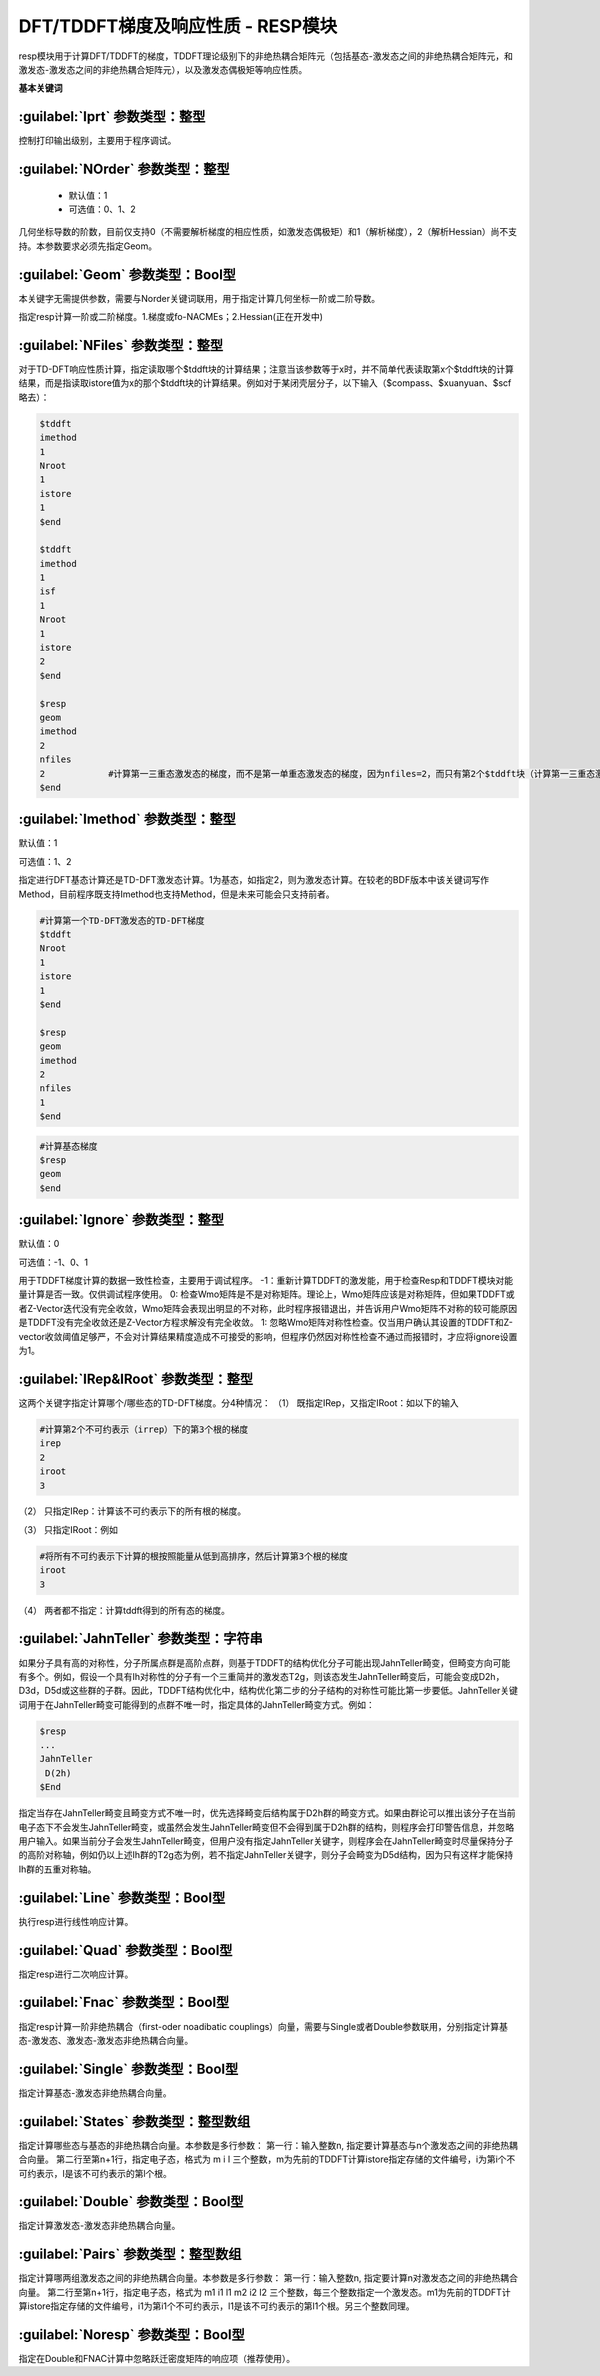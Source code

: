 DFT/TDDFT梯度及响应性质 - RESP模块
================================================
resp模块用于计算DFT/TDDFT的梯度，TDDFT理论级别下的非绝热耦合矩阵元（包括基态-激发态之间的非绝热耦合矩阵元，和激发态-激发态之间的非绝热耦合矩阵元），以及激发态偶极矩等响应性质。

**基本关键词**

:guilabel:`Iprt` 参数类型：整型
------------------------------------------------
控制打印输出级别，主要用于程序调试。

:guilabel:`NOrder` 参数类型：整型
------------------------------------------------
 * 默认值：1
 * 可选值：0、1、2

几何坐标导数的阶数，目前仅支持0（不需要解析梯度的相应性质，如激发态偶极矩）和1（解析梯度），2（解析Hessian）尚不支持。本参数要求必须先指定Geom。

:guilabel:`Geom` 参数类型：Bool型
------------------------------------------------
本关键字无需提供参数，需要与Norder关键词联用，用于指定计算几何坐标一阶或二阶导数。

指定resp计算一阶或二阶梯度。1.梯度或fo-NACMEs；2.Hessian(正在开发中)

:guilabel:`NFiles` 参数类型：整型
------------------------------------------------
对于TD-DFT响应性质计算，指定读取哪个$tddft块的计算结果；注意当该参数等于x时，并不简单代表读取第x个$tddft块的计算结果，而是指读取istore值为x的那个$tddft块的计算结果。例如对于某闭壳层分子，以下输入（$compass、$xuanyuan、$scf略去）：

.. code-block:: bdf

     $tddft
     imethod
     1
     Nroot
     1
     istore
     1
     $end

     $tddft
     imethod
     1
     isf
     1
     Nroot
     1
     istore
     2
     $end

     $resp
     geom
     imethod
     2
     nfiles
     2            #计算第一三重态激发态的梯度，而不是第一单重态激发态的梯度，因为nfiles=2，而只有第2个$tddft块（计算第一三重态激发态）的istore=2
     $end

:guilabel:`Imethod` 参数类型：整型
------------------------------------------------
默认值：1

可选值：1、2

指定进行DFT基态计算还是TD-DFT激发态计算。1为基态，如指定2，则为激发态计算。在较老的BDF版本中该关键词写作Method，目前程序既支持Imethod也支持Method，但是未来可能会只支持前者。

.. code-block:: bdf

     #计算第一个TD-DFT激发态的TD-DFT梯度
     $tddft
     Nroot
     1
     istore
     1
     $end

     $resp
     geom
     imethod
     2
     nfiles
     1
     $end

.. code-block:: bdf

     #计算基态梯度
     $resp
     geom
     $end

:guilabel:`Ignore` 参数类型：整型
------------------------------------------------
默认值：0

可选值：-1、0、1

用于TDDFT梯度计算的数据一致性检查，主要用于调试程序。
-1：重新计算TDDFT的激发能，用于检查Resp和TDDFT模块对能量计算是否一致。仅供调试程序使用。
0: 检查Wmo矩阵是不是对称矩阵。理论上，Wmo矩阵应该是对称矩阵，但如果TDDFT或者Z-Vector迭代没有完全收敛，Wmo矩阵会表现出明显的不对称，此时程序报错退出，并告诉用户Wmo矩阵不对称的较可能原因是TDDFT没有完全收敛还是Z-Vector方程求解没有完全收敛。
1: 忽略Wmo矩阵对称性检查。仅当用户确认其设置的TDDFT和Z-vector收敛阈值足够严，不会对计算结果精度造成不可接受的影响，但程序仍然因对称性检查不通过而报错时，才应将ignore设置为1。

:guilabel:`IRep&IRoot` 参数类型：整型
------------------------------------------------
这两个关键字指定计算哪个/哪些态的TD-DFT梯度。分4种情况：
（1）	既指定IRep，又指定IRoot：如以下的输入

.. code-block:: bdf

     #计算第2个不可约表示（irrep）下的第3个根的梯度
     irep
     2
     iroot
     3

（2）	只指定IRep：计算该不可约表示下的所有根的梯度。

（3）	只指定IRoot：例如

.. code-block:: bdf

     #将所有不可约表示下计算的根按照能量从低到高排序，然后计算第3个根的梯度
     iroot
     3
     
（4）	两者都不指定：计算tddft得到的所有态的梯度。

:guilabel:`JahnTeller` 参数类型：字符串
------------------------------------------------
如果分子具有高的对称性，分子所属点群是高阶点群，则基于TDDFT的结构优化分子可能出现JahnTeller畸变，但畸变方向可能有多个。例如，假设一个具有Ih对称性的分子有一个三重简并的激发态T2g，则该态发生JahnTeller畸变后，可能会变成D2h，D3d，D5d或这些群的子群。因此，TDDFT结构优化中，结构优化第二步的分子结构的对称性可能比第一步要低。JahnTeller关键词用于在JahnTeller畸变可能得到的点群不唯一时，指定具体的JahnTeller畸变方式。例如：

.. code-block:: bdf

     $resp
     ...
     JahnTeller
      D(2h)
     $End
   
指定当存在JahnTeller畸变且畸变方式不唯一时，优先选择畸变后结构属于D2h群的畸变方式。如果由群论可以推出该分子在当前电子态下不会发生JahnTeller畸变，或虽然会发生JahnTeller畸变但不会得到属于D2h群的结构，则程序会打印警告信息，并忽略用户输入。如果当前分子会发生JahnTeller畸变，但用户没有指定JahnTeller关键字，则程序会在JahnTeller畸变时尽量保持分子的高阶对称轴，例如仍以上述Ih群的T2g态为例，若不指定JahnTeller关键字，则分子会畸变为D5d结构，因为只有这样才能保持Ih群的五重对称轴。

:guilabel:`Line` 参数类型：Bool型
------------------------------------------------
执行resp进行线性响应计算。

:guilabel:`Quad` 参数类型：Bool型
------------------------------------------------
指定resp进行二次响应计算。

:guilabel:`Fnac` 参数类型：Bool型
------------------------------------------------
指定resp计算一阶非绝热耦合（first-oder noadibatic couplings）向量，需要与Single或者Double参数联用，分别指定计算基态-激发态、激发态-激发态非绝热耦合向量。

:guilabel:`Single` 参数类型：Bool型
------------------------------------------------
指定计算基态-激发态非绝热耦合向量。

:guilabel:`States` 参数类型：整型数组
------------------------------------------------
指定计算哪些态与基态的非绝热耦合向量。本参数是多行参数：
第一行：输入整数n, 指定要计算基态与n个激发态之间的非绝热耦合向量。
第二行至第n+1行，指定电子态，格式为 m i l 三个整数，m为先前的TDDFT计算istore指定存储的文件编号，i为第i个不可约表示，l是该不可约表示的第l个根。

:guilabel:`Double` 参数类型：Bool型
------------------------------------------------
指定计算激发态-激发态非绝热耦合向量。

:guilabel:`Pairs` 参数类型：整型数组
------------------------------------------------
指定计算哪两组激发态之间的非绝热耦合向量。本参数是多行参数：
第一行：输入整数n, 指定要计算n对激发态之间的非绝热耦合向量。
第二行至第n+1行，指定电子态，格式为 m1 i1 l1 m2 i2 l2 三个整数，每三个整数指定一个激发态。m1为先前的TDDFT计算istore指定存储的文件编号，i1为第i1个不可约表示，l1是该不可约表示的第l1个根。另三个整数同理。

:guilabel:`Noresp` 参数类型：Bool型
------------------------------------------------
指定在Double和FNAC计算中忽略跃迁密度矩阵的响应项（推荐使用）。

